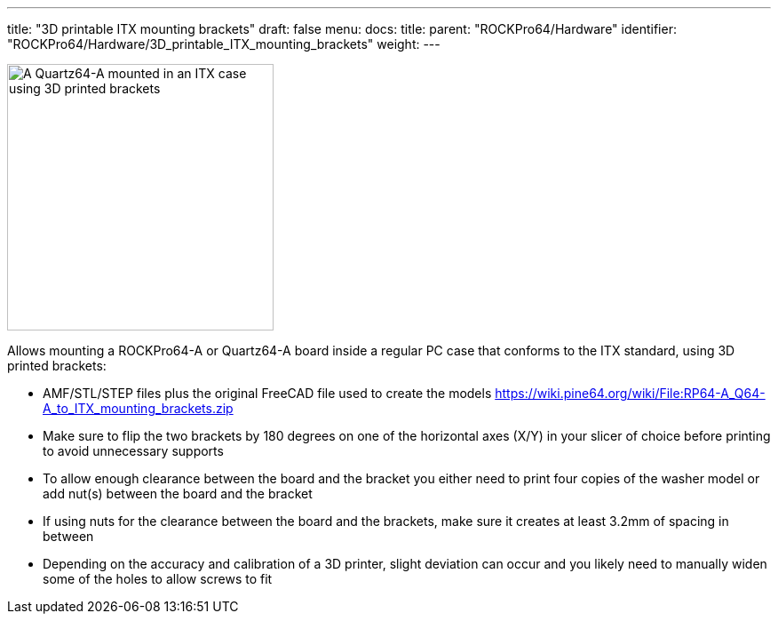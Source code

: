 ---
title: "3D printable ITX mounting brackets"
draft: false
menu:
  docs:
    title:
    parent: "ROCKPro64/Hardware"
    identifier: "ROCKPro64/Hardware/3D_printable_ITX_mounting_brackets"
    weight: 
---

image:/documentation/images/ITX-Bracket-Mounted.jpg[A Quartz64-A mounted in an ITX case using 3D printed brackets,title="A Quartz64-A mounted in an ITX case using 3D printed brackets",width=300]

Allows mounting a ROCKPro64-A or Quartz64-A board inside a regular PC case that conforms to the ITX standard, using 3D printed brackets:

* AMF/STL/STEP files plus the original FreeCAD file used to create the models https://wiki.pine64.org/wiki/File:RP64-A_Q64-A_to_ITX_mounting_brackets.zip
* Make sure to flip the two brackets by 180 degrees on one of the horizontal axes (X/Y) in your slicer of choice before printing to avoid unnecessary supports
* To allow enough clearance between the board and the bracket you either need to print four copies of the washer model or add nut(s) between the board and the bracket
* If using nuts for the clearance between the board and the brackets, make sure it creates at least 3.2mm of spacing in between
* Depending on the accuracy and calibration of a 3D printer, slight deviation can occur and you likely need to manually widen some of the holes to allow screws to fit

